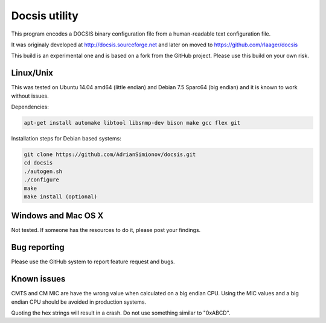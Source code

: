 Docsis utility
==============

This program encodes a DOCSIS binary configuration file from a human-readable text configuration file.

It was originaly developed at http://docsis.sourceforge.net and later on moved to https://github.com/rlaager/docsis

This build is an experimental one and is based on a fork from the GitHub project. Please use this build on your own risk.

Linux/Unix
----------

This was tested on Ubuntu 14.04 amd64 (little endian) and Debian 7.5 Sparc64 (big endian) and it is known to work without issues.

Dependencies:

.. code:: bash

  apt-get install automake libtool libsnmp-dev bison make gcc flex git

Installation steps for Debian based systems:

.. code:: bash

   git clone https://github.com/AdrianSimionov/docsis.git
   cd docsis
   ./autogen.sh
   ./configure
   make
   make install (optional)
   

Windows and Mac OS X
--------------------

Not tested. If someone has the resources to do it, please post your findings.

Bug reporting
-------------

Please use the GitHub system to report feature request and bugs.

Known issues
------------

CMTS and CM MIC are have the wrong value when calculated on a big endian CPU. Using the MIC values and a big endian CPU should be avoided in production systems.

Quoting the hex strings will result in a crash. Do not use something similar to "0xABCD".

